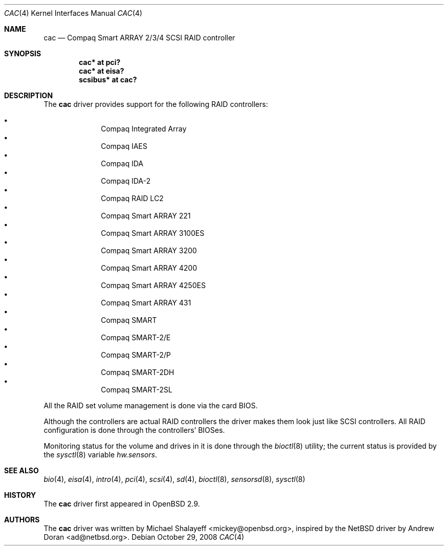 .\"	$OpenBSD: cac.4,v 1.21 2008/10/29 21:24:05 brad Exp $
.\"
.\" Michael Shalayeff, 2000. Public Domain.
.\"
.Dd $Mdocdate: October 29 2008 $
.Dt CAC 4
.Os
.Sh NAME
.Nm cac
.Nd Compaq Smart ARRAY 2/3/4 SCSI RAID controller
.Sh SYNOPSIS
.Cd "cac* at pci?"
.Cd "cac* at eisa?"
.Cd "scsibus* at cac?"
.Sh DESCRIPTION
The
.Nm
driver provides support for the following RAID controllers:
.Pp
.Bl -bullet -offset indent -compact
.It
Compaq Integrated Array
.It
Compaq IAES
.It
Compaq IDA
.It
Compaq IDA-2
.It
Compaq RAID LC2
.It
Compaq Smart ARRAY 221
.It
Compaq Smart ARRAY 3100ES
.It
Compaq Smart ARRAY 3200
.It
Compaq Smart ARRAY 4200
.It
Compaq Smart ARRAY 4250ES
.It
Compaq Smart ARRAY 431
.It
Compaq SMART
.It
Compaq SMART-2/E
.It
Compaq SMART-2/P
.It
Compaq SMART-2DH
.It
Compaq SMART-2SL
.El
.Pp
All the RAID set volume management is done via the card BIOS.
.Pp
Although the controllers are actual RAID controllers the driver makes them
look just like SCSI controllers.
All RAID configuration is done through the controllers' BIOSes.
.Pp
Monitoring status for the volume and drives in it is done through the
.Xr bioctl 8
utility;
the current status is provided by the
.Xr sysctl 8
variable
.Va hw.sensors .
.Sh SEE ALSO
.Xr bio 4 ,
.Xr eisa 4 ,
.Xr intro 4 ,
.Xr pci 4 ,
.Xr scsi 4 ,
.Xr sd 4 ,
.Xr bioctl 8 ,
.Xr sensorsd 8 ,
.Xr sysctl 8
.Sh HISTORY
The
.Nm
driver first appeared in
.Ox 2.9 .
.Sh AUTHORS
.An -nosplit
The
.Nm
driver was written by
.An Michael Shalayeff Aq mickey@openbsd.org ,
inspired by the
.Nx
driver by
.An Andrew Doran Aq ad@netbsd.org .
